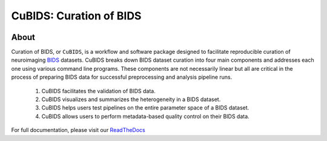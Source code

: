 ========================
CuBIDS: Curation of BIDS
========================


.. image:: https://img.shields.io/pypi/v/cubids.svg
        :target: https://pypi.python.org/pypi/cubids

.. image:: https://circleci.com/gh/PennLINC/CuBIDS.svg?style=svg
        :target: https://circleci.com/gh/PennLINC/CuBIDS

.. image:: https://readthedocs.org/projects/cubids/badge/?version=latest
        :target: https://cubids.readthedocs.io/en/latest/?badge=latest
        :alt: Documentation Status

About
-----

Curation of BIDS, or ``CuBIDS``, is a workflow and software package designed to facilitate
reproducible curation of neuroimaging `BIDS <https://bids-specification.readthedocs.io/>`_ datasets.
CuBIDS breaks down BIDS dataset curation into four main components and addresses each one using 
various command line programs. These components are not necessarily linear but all are critical 
in the process of preparing BIDS data for successful preprocessing and analysis pipeline runs. 

  1. CuBIDS facilitates the validation of BIDS data.
  2. CuBIDS visualizes and summarizes the heterogeneity in a BIDS dataset. 
  3. CuBIDS helps users test pipelines on the entire parameter space of a BIDS dataset.
  4. CuBIDS allows users to perform metadata-based quality control on their BIDS data.

.. image:: _static/cubids_workflow.png
   :width: 600

For full documentation, please visit our `ReadTheDocs <https://cubids.readthedocs.io/en/latest/?badge=latest>`_ 